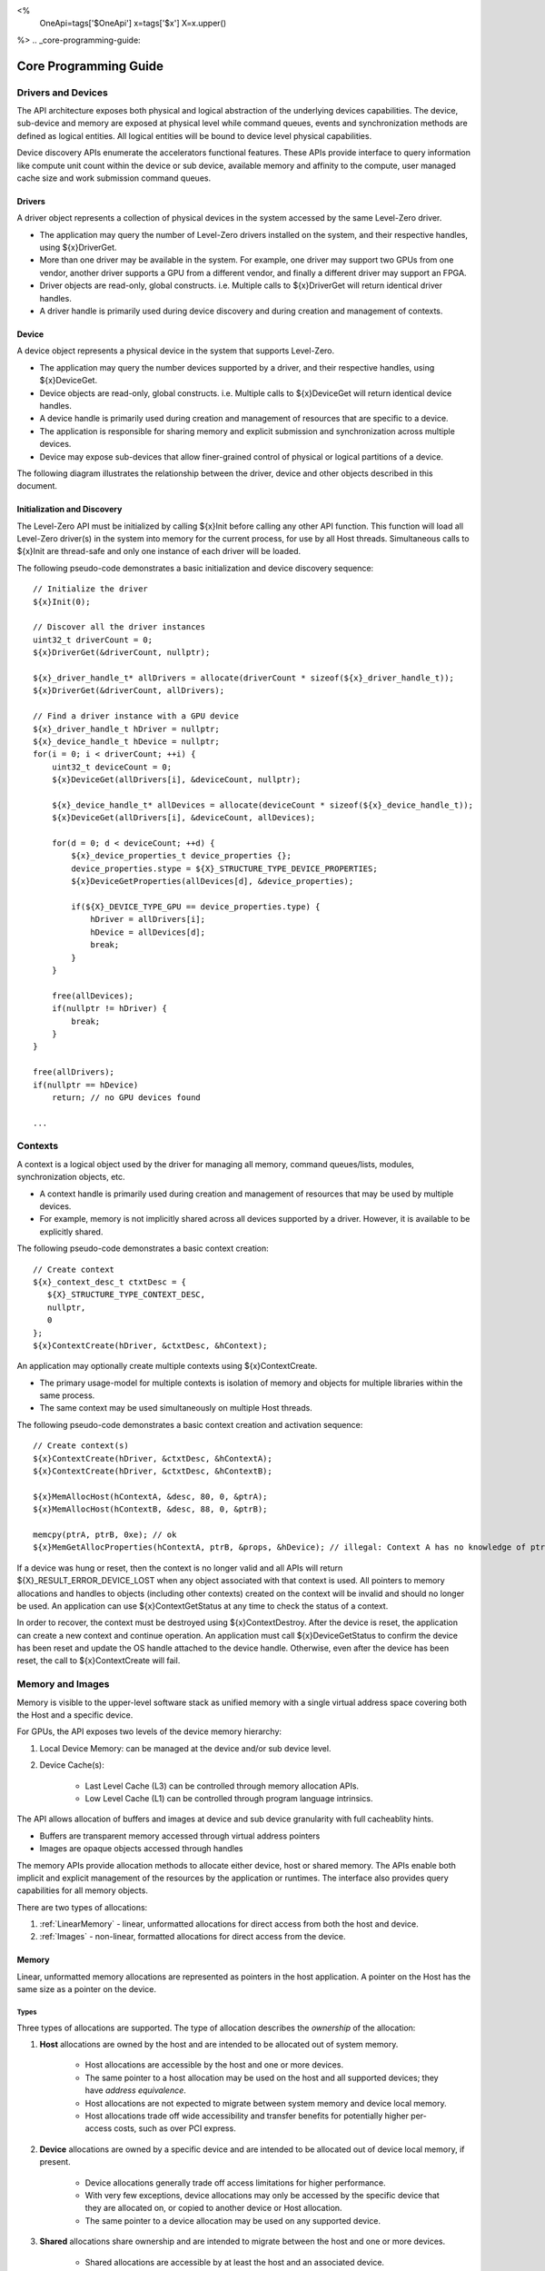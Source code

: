 ﻿
<%
    OneApi=tags['$OneApi']
    x=tags['$x']
    X=x.upper()
%>
.. _core-programming-guide:

========================
 Core Programming Guide
========================

Drivers and Devices
===================

The API architecture exposes both physical and logical abstraction of the underlying devices capabilities.
The device, sub-device and memory are exposed at physical level while command queues, events and
synchronization methods are defined as logical entities.
All logical entities will be bound to device level physical capabilities.

Device discovery APIs enumerate the accelerators functional features.
These APIs provide interface to query information like compute unit count within the device or sub device,
available memory and affinity to the compute, user managed cache size and work submission command queues.

Drivers
-------

A driver object represents a collection of physical devices in the system accessed by the same Level-Zero driver.

- The application may query the number of Level-Zero drivers installed on the system, and their respective handles, using ${x}DriverGet.
- More than one driver may be available in the system. For example, one driver may support two GPUs from one vendor, another driver supports a GPU from a different vendor, and finally a different driver may support an FPGA.
- Driver objects are read-only, global constructs. i.e. Multiple calls to ${x}DriverGet will return identical driver handles.
- A driver handle is primarily used during device discovery and during creation and management of contexts.

Device
------

A device object represents a physical device in the system that supports Level-Zero.

- The application may query the number devices supported by a driver, and their respective handles, using ${x}DeviceGet.
- Device objects are read-only, global constructs. i.e. Multiple calls to ${x}DeviceGet will return identical device handles.
- A device handle is primarily used during creation and management of resources that are specific to a device.
- The application is responsible for sharing memory and explicit submission and synchronization across multiple devices.
- Device may expose sub-devices that allow finer-grained control of physical or logical partitions of a device.

The following diagram illustrates the relationship between the driver, device and other objects described in this document.

.. image:: ../images/core_device.png

Initialization and Discovery
----------------------------

The Level-Zero API must be initialized by calling ${x}Init before calling any other API function.
This function will load all Level-Zero driver(s) in the system into memory for the current process, for use by all Host threads.
Simultaneous calls to ${x}Init are thread-safe and only one instance of each driver will be loaded.

The following pseudo-code demonstrates a basic initialization and device discovery sequence:

.. parsed-literal::

       // Initialize the driver
       ${x}Init(0);

       // Discover all the driver instances
       uint32_t driverCount = 0;
       ${x}DriverGet(&driverCount, nullptr);

       ${x}_driver_handle_t* allDrivers = allocate(driverCount * sizeof(${x}_driver_handle_t));
       ${x}DriverGet(&driverCount, allDrivers);

       // Find a driver instance with a GPU device
       ${x}_driver_handle_t hDriver = nullptr;
       ${x}_device_handle_t hDevice = nullptr;
       for(i = 0; i < driverCount; ++i) {
           uint32_t deviceCount = 0;
           ${x}DeviceGet(allDrivers[i], &deviceCount, nullptr);

           ${x}_device_handle_t* allDevices = allocate(deviceCount * sizeof(${x}_device_handle_t));
           ${x}DeviceGet(allDrivers[i], &deviceCount, allDevices);

           for(d = 0; d < deviceCount; ++d) {
               ${x}_device_properties_t device_properties {};
               device_properties.stype = ${X}_STRUCTURE_TYPE_DEVICE_PROPERTIES;
               ${x}DeviceGetProperties(allDevices[d], &device_properties);

               if(${X}_DEVICE_TYPE_GPU == device_properties.type) {
                   hDriver = allDrivers[i];
                   hDevice = allDevices[d];
                   break;
               }
           }

           free(allDevices);
           if(nullptr != hDriver) {
               break;
           }
       }

       free(allDrivers);
       if(nullptr == hDevice)
           return; // no GPU devices found

       ...

Contexts
========

A context is a logical object used by the driver for managing all memory, command queues/lists, modules, synchronization objects, etc.

- A context handle is primarily used during creation and management of resources that may be used by multiple devices.
- For example, memory is not implicitly shared across all devices supported by a driver. However, it is available to be explicitly shared.

The following pseudo-code demonstrates a basic context creation:

.. parsed-literal::

        // Create context
        ${x}_context_desc_t ctxtDesc = {
           ${X}_STRUCTURE_TYPE_CONTEXT_DESC,
           nullptr,
           0
        };
        ${x}ContextCreate(hDriver, &ctxtDesc, &hContext);


An application may optionally create multiple contexts using ${x}ContextCreate.

- The primary usage-model for multiple contexts is isolation of memory and objects for multiple libraries within the same process.
- The same context may be used simultaneously on multiple Host threads.

The following pseudo-code demonstrates a basic context creation and activation sequence:

.. parsed-literal::

        // Create context(s)
        ${x}ContextCreate(hDriver, &ctxtDesc, &hContextA);
        ${x}ContextCreate(hDriver, &ctxtDesc, &hContextB);

        ${x}MemAllocHost(hContextA, &desc, 80, 0, &ptrA);
        ${x}MemAllocHost(hContextB, &desc, 88, 0, &ptrB);

        memcpy(ptrA, ptrB, 0xe); // ok
        ${x}MemGetAllocProperties(hContextA, ptrB, &props, &hDevice); // illegal: Context A has no knowledge of ptrB


If a device was hung or reset, then the context is no longer valid and all APIs will return ${X}_RESULT_ERROR_DEVICE_LOST when any object associated with that context is used.
All pointers to memory allocations and handles to objects (including other contexts) created on the context will be invalid and should no longer be used.
An application can use ${x}ContextGetStatus at any time to check the status of a context.

In order to recover, the context must be destroyed using ${x}ContextDestroy.
After the device is reset, the application can create a new context and continue operation.
An application must call ${x}DeviceGetStatus to confirm the device has been reset and update the OS handle attached to the device handle.
Otherwise, even after the device has been reset, the call to ${x}ContextCreate will fail.

Memory and Images
=================

Memory is visible to the upper-level software stack as unified memory with a single virtual address space
covering both the Host and a specific device.

For GPUs, the API exposes two levels of the device memory hierarchy:

1. Local Device Memory: can be managed at the device and/or sub device level.
2. Device Cache(s):

    + Last Level Cache (L3) can be controlled through memory allocation APIs.
    + Low Level Cache (L1) can be controlled through program language intrinsics.

The API allows allocation of buffers and images at device and sub device granularity with full cacheablity hints.

- Buffers are transparent memory accessed through virtual address pointers
- Images are opaque objects accessed through handles

The memory APIs provide allocation methods to allocate either device, host or shared memory.
The APIs enable both implicit and explicit management of the resources by the application or runtimes.
The interface also provides query capabilities for all memory objects.

There are two types of allocations:

1. :ref:`LinearMemory` - linear, unformatted allocations for direct access from both the host and device.
2. :ref:`Images` - non-linear, formatted allocations for direct access from the device.

.. _LinearMemory:

Memory
------

Linear, unformatted memory allocations are represented as pointers in the host application.
A pointer on the Host has the same size as a pointer on the device.

Types
~~~~~

Three types of allocations are supported.
The type of allocation describes the *ownership* of the allocation:

1. **Host** allocations are owned by the host and are intended to be allocated out of system memory.

    + Host allocations are accessible by the host and one or more devices.
    + The same pointer to a host allocation may be used on the host and all supported devices; they have *address equivalence*.
    + Host allocations are not expected to migrate between system memory and device local memory.
    + Host allocations trade off wide accessibility and transfer benefits for potentially higher per-access costs, such as over PCI express.

2. **Device** allocations are owned by a specific device and are intended to be allocated out of device local memory, if present.

    + Device allocations generally trade off access limitations for higher performance.
    + With very few exceptions, device allocations may only be accessed by the specific device that they are allocated on,
      or copied to another device or Host allocation.
    + The same pointer to a device allocation may be used on any supported device.

3. **Shared** allocations share ownership and are intended to migrate between the host and one or more devices.

    + Shared allocations are accessible by at least the host and an associated device.
    + Shared allocations may be accessed by other devices in some cases.
    + Shared allocations trade off transfer costs for per-access benefits.
    + The same pointer to a shared allocation may be used on the host and all supported devices.

A **Shared System** allocation is a sub-class of a **Shared** allocation,
where the memory is allocated by a *system allocator* (such as ``malloc`` or ``new``) rather than by an allocation API.
Shared system allocations have no associated device; they are inherently cross-device.
Like other shared allocations, shared system allocations are intended to migrate between the host and supported devices,
and the same pointer to a shared system allocation may be used on the host and all supported devices.

In summary:

+-------------------+---------------------------------------+-----------------+----------------------------+----------------+----------+
| Name              | Initial Location                      | Accessible By   |                            | Migratable To  |          |
+===================+=======================================+=================+============================+================+==========+
| **Host**          | Host                                  | Host            | Yes                        | Host           | N/A      |
|                   |                                       +-----------------+----------------------------+----------------+----------+
|                   |                                       | Any Device      | Yes (perhaps over PCIe)    | Device         | No       |
+-------------------+---------------------------------------+-----------------+----------------------------+----------------+----------+
| **Device**        | Specific Device                       | Host            | No                         | Host           | No       |
|                   |                                       +-----------------+----------------------------+----------------+----------+
|                   |                                       | Specific Device | Yes                        | Device         | N/A      |
|                   |                                       +-----------------+----------------------------+----------------+----------+
|                   |                                       | Another Device  | Optional (may require p2p) | Another Device | No       |
+-------------------+---------------------------------------+-----------------+----------------------------+----------------+----------+
| **Shared**        | Host, Specific Device, or Unspecified | Host            | Yes                        | Host           | Yes      |
|                   |                                       +-----------------+----------------------------+----------------+----------+
|                   |                                       | Specific Device | Yes                        | Device         | Yes      |
|                   |                                       +-----------------+----------------------------+----------------+----------+
|                   |                                       | Another Device  | Optional (may require p2p) | Another Device | Optional |
+-------------------+---------------------------------------+-----------------+----------------------------+----------------+----------+
| **Shared System** | Host                                  | Host            | Yes                        | Host           | Yes      |
|                   |                                       +-----------------+----------------------------+----------------+----------+
|                   |                                       | Device          | Yes                        | Device         | Yes      |
+-------------------+---------------------------------------+-----------------+----------------------------+----------------+----------+

At a minimum, drivers will assign unique physical pages for each device and shared memory allocation.
However, it is undefined behavior for an application to access memory outside of the allocation size requested.
The actual page size used for an allocation can be queried from ${x}_memory_allocation_properties_t.pageSize using ${x}MemGetAllocProperties.
Applications should implement usage-specific allocators from device memory pools (e.g., small and/or fixed-sized allocations, lock-free, etc.).

Furthermore, drivers may *oversubscribe* some **shared** allocations.
When and how such oversubscription occurs, including which allocations are evicted when the working set changes, are considered implementation details.

Access Capabilities
~~~~~~~~~~~~~~~~~~~

Devices may support different access capabilities for each type of allocation. Supported capabilities are:

1. **Host Allocations**: Assume a buffer allocated on the host via ${x}MemAllocHost that is accessed from device hDevice:

    + ${X}_MEMORY_ACCESS_CAP_FLAG_RW: Buffer can be accessed (read from as well as written to) from hDevice as well as from the host.
    + ${X}_MEMORY_ACCESS_CAP_FLAG_ATOMIC: Buffer can be atomically accessed from hDevice. Atomic operations may include relaxed consistency read-modify-write atomics and atomic operations that enforce memory consistency for non-atomic operations.
    + ${X}_MEMORY_ACCESS_CAP_FLAG_CONCURRENT: Buffer can be accessed from hDevice concurrently with another device that also supports concurrent access as well as with the host itself. Concurrent access is at the granularity of the whole allocation. This capability makes no guarantees about coherency or memory consistency. Undefined behavior occurs if concurrent accesses are made to an allocation from devices that do not support concurrent access. Devices that support concurrent access but do not support concurrent atomic access must write to unique non-overlapping memory locations to avoid data races and hence undefined behavior.
    + ${X}_MEMORY_ACCESS_CAP_FLAG_CONCURRENT_ATOMIC: Buffer can be atomically accessed from hDevice concurrently with another device that also supports concurrent atomic access as well as with the host itself. Concurrent atomic access is at the granularity of the whole allocation. Memory consistency can be enforced between the host & devices that support concurrent atomic access using atomic operations. Undefined behavior occurs if concurrent atomic accesses are made to an allocation from devices that do not support concurrent atomic access.

2. **Device Allocations**: Assume a buffer allocated on device hDevice via ${x}MemAllocDevice:

    + ${X}_MEMORY_ACCESS_CAP_FLAG_RW: Buffer can be accessed (read from as well as written to) from hDevice.
    + ${X}_MEMORY_ACCESS_CAP_FLAG_ATOMIC: Buffer can be atomically accessed from hDevice. Atomic operations may include relaxed consistency read-modify-write atomics and atomic operations that enforce memory consistency for non-atomic operations.
    + ${X}_MEMORY_ACCESS_CAP_FLAG_CONCURRENT: Buffer can be accessed from hDevice concurrently with another device that also supports concurrent access. By symmetry, the buffer could be located on either device and be accessed concurrently from both devices. Concurrent access is at the granularity of the whole allocation. This capability makes no guarantees about coherency or memory consistency. Undefined behavior occurs if concurrent accesses are made to an allocation from devices that do not support concurrent access. Devices that support concurrent access but do not support concurrent atomic access must write to unique non-overlapping memory locations to avoid data races and hence undefined behavior. A device can concurrently access a buffer on another device if both devices support concurrent access and both devices also support peer-to-peer access. If one device does not permit concurrent access, but peer-to-peer access is permitted, then the devices support peer-to-peer access but not concurrently to the same buffer.
    + ${X}_MEMORY_ACCESS_CAP_FLAG_CONCURRENT_ATOMIC: Buffer can be atomically accessed from hDevice concurrently with another device that also supports concurrent atomic access. By symmetry, the buffer could be located on either device and be atomically accessed concurrently from both devices. Concurrent atomic access is at the granularity of the whole allocation. Memory consistency can be enforced between devices that support concurrent atomic access using atomic operations. Undefined behavior occurs if concurrent atomic accesses are made to an allocation from devices that do not support concurrent atomic access. A device can concurrently perform atomic access to a device buffer on another device if both devices support concurrent atomic access and both devices also support peer-to-peer atomic access. If one device does not permit concurrent atomic access, but peer-to-peer atomic access is permitted, then the devices support peer-to-peer atomic access but not concurrently to the same buffer.

3. **Shared Single Device Allocations**: Assume a shared allocation across the host & device hDevice created via ${x}MemAllocShared

    + ${X}_MEMORY_ACCESS_CAP_FLAG_RW: Buffer can be accessed (read from as well as written to) from hDevice as well as from the host.
    + ${X}_MEMORY_ACCESS_CAP_FLAG_ATOMIC: Buffer can be atomically accessed from hDevice as well as from the host. Atomic operations may include relaxed consistency read-modify-write atomics and atomic operations that enforce memory consistency for non-atomic operations.
    + ${X}_MEMORY_ACCESS_CAP_FLAG_CONCURRENT: Buffer can be accessed from hDevice concurrently with the host. Concurrent access is at the granularity of the whole allocation. This capability makes no guarantees about coherency or memory consistency. Undefined behavior occurs if concurrent accesses are made to the allocation from the host and from hDevice if it does not support concurrent access. A devices that supports concurrent access but does not support concurrent atomic access must write to unique non-overlapping (with the host) memory locations to avoid data races and hence undefined behavior.
    + ${X}_MEMORY_ACCESS_CAP_FLAG_CONCURRENT_ATOMIC: Buffer can be atomically accessed from hDevice concurrently with the host. Concurrent atomic access is at the granularity of the whole allocation. Memory consistency can be enforced between devices that support concurrent atomic access using atomic operations. Undefined behavior occurs if concurrent atomic accesses are made to the allocation from the host & hDevice if it does not support concurrent atomic access.

4. **Shared Cross Device Allocations**: Assume a shared allocation across the host & the set of devices that support cross-device shared access capabilities created via ${x}MemAllocShared that is accessed from device hDevice:

    + ${X}_MEMORY_ACCESS_CAP_FLAG_RW: Buffer can be accessed (read from as well as written to) from hDevice as well as from the host.
    + ${X}_MEMORY_ACCESS_CAP_FLAG_ATOMIC: Buffer can be atomically accessed from hDevice as well as from the host. Atomic operations may include relaxed consistency read-modify-write atomics and atomic operations that enforce memory consistency for non-atomic operations.
    + ${X}_MEMORY_ACCESS_CAP_FLAG_CONCURRENT: Buffer can be accessed from hDevice concurrently with another device that also supports concurrent access and from the host. Concurrent access is at the granularity of the whole allocation. This capability makes no guarantees about coherency or memory consistency. Undefined behavior occurs if concurrent accesses are made to an allocation from devices that do not support concurrent access. Devices that support concurrent access but do not support concurrent atomic access must write to unique non-overlapping memory locations to avoid data races and hence undefined behavior.
    + ${X}_MEMORY_ACCESS_CAP_FLAG_CONCURRENT_ATOMIC: Buffer can be atomically accessed from hDevice concurrently with another device that also supports concurrent atomic access and from the host. Concurrent atomic access is at the granularity of the whole allocation. Memory consistency can be enforced between devices that support concurrent atomic access using atomic operations. Undefined behavior occurs if concurrent atomic accesses are made to an allocation from devices that do not support concurrent atomic access.

The required matrix of capabilities are:

+----------------------------------+-----------+---------------+-------------------+--------------------------+
| Allocation Type                  | RW Access | Atomic Access | Concurrent Access | Concurrent Atomic Access |
+==================================+===========+===============+===================+==========================+
| **Host**                         | Required  | Optional      | Optional          | Optional                 |
+----------------------------------+-----------+---------------+-------------------+--------------------------+
| **Device**                       | Required  | Optional      | Optional          | Optional                 |
+----------------------------------+-----------+---------------+-------------------+--------------------------+
| **Shared**                       | Required  | Optional      | Optional          | Optional                 |
+----------------------------------+-----------+---------------+-------------------+--------------------------+
| **Shared** (Cross-Device)        | Optional  | Optional      | Optional          | Optional                 |
+----------------------------------+-----------+---------------+-------------------+--------------------------+
| **Shared System** (Cross-Device) | Optional  | Optional      | Optional          | Optional                 |
+----------------------------------+-----------+---------------+-------------------+--------------------------+

Cache Hints, Prefetch, and Memory Advice
~~~~~~~~~~~~~~~~~~~~~~~~~~~~~~~~~~~~~~~~

Cacheability hints may be provided via separate host and device allocation flags when memory is allocated.

**Shared** allocations may be prefetched to a supporting device via the ${x}CommandListAppendMemoryPrefetch API.
Prefetching may allow memory transfers to be scheduled concurrently with other computations and may improve performance.

Additionally, an application may provide memory advice for a **shared** allocation via the ${x}CommandListAppendMemAdvise API,
to override driver heuristics or migration policies.
Memory advice may avoid unnecessary or unprofitable memory transfers and may improve performance.

Both prefetch and memory advice are asynchronous operations that are appended into command lists.

Reserved Device Allocations
---------------------------

If an application needs finer grained control of physical memory consumption for device allocations then it
can reserve a range of the virtual address space and map this to physical memory as needed. This provides
flexibility for applications to manage large dynamic data structures which can grow and shrink over time
while maintaining optimal physical memory usage.

Reserving Virtual Address Space
~~~~~~~~~~~~~~~~~~~~~~~~~~~~~~~

Virtual memory can be reserved using ${x}VirtualMemReserve. The reservation starting address
and size must be page aligned. Applications should query the page size for the allocation
using ${x}VirtualMemQueryPageSize.

The following pseudo-code demonstrates a basic sequence for reserving virtual memory:

.. parsed-literal::

        // Query page size for our 1MB allocation.
        size_t pageSize;
        size_t allocationSize = 1048576;
        ${x}VirtualMemQueryPageSize(hContext, hDevice, allocationSize, &pageSize);

        // Reserve 1MB of virtual address space.
        size_t reserveSize = align(allocationSize, pageSize);

        void* ptr = nullptr;
        ${x}VirtualMemReserve(hContext, nullptr, reserveSize, &ptr);

Growing Virtual Address Reservations
~~~~~~~~~~~~~~~~~~~~~~~~~~~~~~~~~~~~

An application may wish to reserve an address range starting at a specific virtual address.
This may be useful when there is a need to grow a reservation. However, if the
implementation is not able to reserve the new allocation at the requested starting address
then it will find a new suitable range with a different starting address. If the application
requires a specific starting address then the application should ensure that the return
address from ${x}VirtualMemReserve matches the starting address it wants. If they
are different then the application may want to create a new larger reservation and remap
the physical memory from the first reservation to this new reservation and free the
old reservation.

.. parsed-literal::

        // Reserve another 1MB of virtual address space that is contiguous with previous reservation.
        void* newptr = (uint8_t*)ptr + reserveSize;
        void* retptr;
        ${x}VirtualMemReserve(hContext, newptr, reserveSize, &retptr);

        if (retptr != newptr)
        {
            // Free new reservation as it's not what we want due to incorrect starting address.
            ${x}VirtualMemFree(hContext, retptr, reserveSize);

            // Make new larger 2MB reservation and remap physical pages to this.
            size_t pageSize;
            size_t largerAllocationSize = 2097152;
            ${x}VirtualMemQueryPageSize(hContext, hDevice, largerAllocationSize, &pageSize);

            // Reserve 2MB of virtual address space.
            size_t largerReserveSize = align(largerAllocationSize, pageSize);

            void* ptr = nullptr;
            ${x}VirtualMemReserve(hContext, nullptr, largerReserveSize, &ptr);

            // Remap physical pages from original reservation to our new larger reservation.
            ...

            // Free original reservation that we were trying to grow.
            ${x}VirtualMemFree(hContext, ptr, reserveSize);
        }

Physical Memory
~~~~~~~~~~~~~~~

Physical memory is explicitly represented in the API as physical memory objects
that are reservations of physical pages. The application will use ${x}PhysicalMemCreate
to create a physical memory object.

The following pseudo-code demonstrates a basic sequence for creating a physical memory object:

.. parsed-literal::

        // Create 1MB physical memory object
        ${x}_physical_mem_handle_t hPhysicalAlloc;
        size_t physicalSize = align(allocationSize, pageSize);
        ${x}_physical_mem_desc_t pmemDesc = {
            ${X}_STRUCTURE_TYPE_PHYSICAL_MEM_DESC,
            nullptr,
            0, // flags
            physicalSize // size
        };

        ${x}PhysicalMemCreate(hContext, hDevice, &pmemDesc, &hPhysicalAlloc);

Mapping Virtual Memory Pages
~~~~~~~~~~~~~~~~~~~~~~~~~~~~~~~~~~~

Reserved virtual memory pages can be mapped to physical memory using ${x}VirtualMemMap.
An application can map the entire reserved virtual address range or can sparsely map the
reserved virtual address range using one or more physical memory objects. Once mapped, the
physical pages for a physical memory object can be faulted in for devices that support
on-demand paging. In addition, the residency API can be used to control residency of
these physical pages.

The following pseudo-code demonstrates mapping a 1MB reservation into physical memory:

.. parsed-literal::

        // Map entire 1MB reservation and set access to read/write.
        ${x}VirtualMemMap(hContext, ptr, reserveSize, hPhysicalAlloc, 0,
            ${X}_MEMORY_ACCESS_ATTRIBUTE_READWRITE);


Access Attributes
~~~~~~~~~~~~~~~~~
Access attributes can be set for a range of pages when mapping virtual memory
pages with ${x}VirtualMemMap or with ${x}VirtualMemSetAccessAttribute.
In addition, an application can query access attributes for a page aligned
virtual memory range.

.. parsed-literal::

        size_t accessRangeSize;
        ${x}_memory_access_attribute_t access;
        ${x}VirtualMemGetAccessAttribute(hContext, ptr, reserveSize, &access, &accessRangeSize);

        // Expecting entire range to have the same access attribute and it be read/write.
        assert(accessRangeSize == reserveSize);
        assert(access == ${X}_MEMORY_ACCESS_ATTRIBUTE_READWRITE);

Sparse Mappings
~~~~~~~~~~~~~~~

Applications may desire to reserve large virtual address ranges to make available
to its custom allocators. These ranges can be sparsely mapped using one or more physical
memory objects. It is recommended that the application queries the page size for each
suballocation to ensure the implementation can use an optimal page size for the mappings
based on the alignments used for starting address and size used.

The following example makes a 1GB reserved allocation and then makes both 128KB and 8MB sub-allocations.

.. image:: ../images/core_reserved_suballocations.png

.. parsed-literal::

        // Reserve 1GB of virtual address space to manage.
        size_t pageSize;
        size_t allocationSize = 1048576000;
        ${x}VirtualMemQueryPageSize(hContext, hDevice, allocationSize, &pageSize);

        size_t reserveSize = align(allocationSize, pageSize);

        void* ptr = nullptr;
        ${x}VirtualMemReserve(hContext, nullptr, reserveSize, &ptr);

        ...

        // Sub-allocate 128KB of our 1GB allocation.
        size_t subAllocSize = 131072;
        ${x}VirtualMemQueryPageSize(hContext, hDevice, subAllocSize, &pageSize);

        // Create physical memory object for our 128KB sub-allocation.
        size_t subAllocAlignedSize = align(subAllocSize, pageSize);
        ${x}_physical_mem_desc_t pmemDesc = {
            ${X}_STRUCTURE_TYPE_PHYSICAL_MEM_DESC,
            nullptr,
            0, // flags
            subAllocAlignedSize // size
        };
        ${x}_physical_mem_handle_t hPhysicalAlloc;
        ${x}PhysicalMemCreate(hContext, hDevice, &pmemDesc, &hPhysicalAlloc);

        // Find suitable 128KB sub-allocation that matches page alignments.
        ...

        ${x}VirtualMemMap(hContext, subAllocPtr, subAllocAlignedSize, hPhysicalAlloc, 0,
            ${X}_MEMORY_ACCESS_ATTRIBUTE_READWRITE);

        ...

        // Sub-allocate 8MB of our 1GB allocation.
        size_t subAllocDiffSize = 8388608;
        ${x}VirtualMemQueryPageSize(hContext, hDevice, subAllocDiffSize, &pageSize);
        ...

.. _Images:

Images
------

An image is used to store multi-dimensional and format-defined memory.
An image's contents may be stored in an implementation-specific encoding
and layout in memory for optimal device access
(e.g., tile swizzle patterns, lossless compression, etc.).
There is no support for direct Host access to an image's content.
However, when an image is copied to a Host-accessible memory allocation,
its contents will be implicitly decoded to be implementation-independent.

.. parsed-literal::

       // Specify single component FLOAT32 format
       ${x}_image_format_t format = {
           ${X}_IMAGE_FORMAT_LAYOUT_32, ${X}_IMAGE_FORMAT_TYPE_FLOAT,
           ${X}_IMAGE_FORMAT_SWIZZLE_R, ${X}_IMAGE_FORMAT_SWIZZLE_0, ${X}_IMAGE_FORMAT_SWIZZLE_0, ${X}_IMAGE_FORMAT_SWIZZLE_1
       };

       ${x}_image_desc_t imageDesc = {
           ${X}_STRUCTURE_TYPE_IMAGE_DESC,
           nullptr,
           0, // read-only
           ${X}_IMAGE_TYPE_2D,
           format,
           128, 128, 0, 0, 0
       };
       ${x}_image_handle_t hImage;
       ${x}ImageCreate(hContext, hDevice, &imageDesc, &hImage);

       // upload contents from host pointer
       ${x}CommandListAppendImageCopyFromMemory(hCommandList, hImage, nullptr, pImageData, nullptr, 0, nullptr);
       ...

A format descriptor is a combination of a format layout, type, and a swizzle.
The format layout describes the number of components and their corresponding bit
widths. The type describes the data type for all of these components with some
exceptions that are described below. The swizzles associate how the image
components are mapped into XYZW/RGBA channels of the kernel. It is allowed
to replicate components into the channels.

The following table describes which types are required for each layout.

+---------------+-------------+-------------+-------------+-------------+-------------+
| Format layout | UINT        | SINT        | UNORM       | SNORM       | FLOAT       |
+===============+=============+=============+=============+=============+=============+
| 8             | Required    | Required    | Required    | Required    | Unsupported |
+---------------+-------------+-------------+-------------+-------------+-------------+
| 8_8           | Required    | Required    | Required    | Required    | Unsupported |
+---------------+-------------+-------------+-------------+-------------+-------------+
| 8_8_8_8       | Required    | Required    | Required    | Required    | Unsupported |
+---------------+-------------+-------------+-------------+-------------+-------------+
| 16            | Required    | Required    | Required    | Required    | Required    |
+---------------+-------------+-------------+-------------+-------------+-------------+
| 16_16         | Required    | Required    | Required    | Required    | Required    |
+---------------+-------------+-------------+-------------+-------------+-------------+
| 16_16_16_16   | Required    | Required    | Required    | Required    | Required    |
+---------------+-------------+-------------+-------------+-------------+-------------+
| 32            | Required    | Required    | Required    | Required    | Required    |
+---------------+-------------+-------------+-------------+-------------+-------------+
| 32_32         | Required    | Required    | Required    | Required    | Required    |
+---------------+-------------+-------------+-------------+-------------+-------------+
| 32_32_32_32   | Required    | Required    | Required    | Required    | Required    |
+---------------+-------------+-------------+-------------+-------------+-------------+
| 10_10_10_2    | Required    | Required    | Required    | Required    | Required    |
+---------------+-------------+-------------+-------------+-------------+-------------+
| 11_11_10      | Unsupported | Unsupported | Unsupported | Unsupported | Required    |
+---------------+-------------+-------------+-------------+-------------+-------------+
| 5_6_5         | Unsupported | Unsupported | Required    | Unsupported | Unsupported |
+---------------+-------------+-------------+-------------+-------------+-------------+
| 5_5_5_1       | Unsupported | Unsupported | Required    | Unsupported | Unsupported |
+---------------+-------------+-------------+-------------+-------------+-------------+
| 4_4_4_4       | Unsupported | Unsupported | Required    | Unsupported | Unsupported |
+---------------+-------------+-------------+-------------+-------------+-------------+

Device Cache Settings
---------------------

There are two methods for device and kernel cache control:

1. Cache Size Configuration: Ability to configure larger size for SLM vs Data per Kernel instance.
2. Runtime Hint/preference for application to allow access to be Cached or not in Device Caches. For GPU device this is provided via two ways:

       - During Image creation via Flag
       - Kernel instruction

The following pseudo-code demonstrates a basic sequence for Cache size
configuration:

.. parsed-literal::

       // Configure cache to support larger SLM
       // Note: The cache setting is applied to each kernel.
       ${x}KernelSetCacheConfig(hKernel, ${X}_CACHE_CONFIG_FLAG_LARGE_SLM);


.. _external-memory:

External Memory Import and Export
---------------------------------

External memory handles may be imported from other APIs, or exported for use in other APIs.
Importing and exporting external memory is an optional feature.
Devices may describe the types of external memory handles they support using ${x}DeviceGetExternalMemoryProperties.

%if ver >= 1.5:
Importing and exporting external memory is supported for device and host memory allocations and images.
%endif
%if ver < 1.5:
Importing and exporting external memory is supported for device memory allocations and images.
%endif

The following pseudo-code demonstrates how to allocate and export an external memory handle for a device memory allocation as a Linux dma_buf:

.. parsed-literal::

        // Set up the request for an exportable allocation
        ${x}_external_memory_export_desc_t export_desc = {
            ${X}_STRUCTURE_TYPE_EXTERNAL_MEMORY_EXPORT_DESC,
            nullptr, // pNext
            ${X}_EXTERNAL_MEMORY_TYPE_FLAG_DMA_BUF
        };

        // Link the request into the allocation descriptor and allocate
        alloc_desc.pNext = &export_desc;
        ${x}MemAllocDevice(hContext, &alloc_desc, size, alignment, hDevice, &ptr);

        ...

        // Set up the request to export the external memory handle
        ${x}_external_memory_export_fd_t export_fd = {
            ${X}_STRUCTURE_TYPE_EXTERNAL_MEMORY_EXPORT_FD,
            nullptr, // pNext
            ${X}_EXTERNAL_MEMORY_TYPE_FLAG_OPAQUE_FD,
            0 // [out] fd
        };

        // Link the export request into the query
        alloc_props.pNext = &export_fd;
        ${x}MemGetAllocProperties(hContext, ptr, &alloc_props, nullptr);

The following pseudo-code demonstrates how to import a Linux dma_buf as an external memory handle for a device memory allocation:

.. parsed-literal::

        // Set up the request to import the external memory handle
        ${x}_external_memory_import_fd_t import_fd = {
            ${X}_STRUCTURE_TYPE_EXTERNAL_MEMORY_IMPORT_FD,
            nullptr, // pNext
            ${X}_EXTERNAL_MEMORY_TYPE_FLAG_DMA_BUF,
            fd
        };

        // Link the request into the allocation descriptor and allocate
        alloc_desc.pNext = &import_fd;
        ${x}MemAllocDevice(hContext, &alloc_desc, size, alignment, hDevice, &ptr);

Another example, which the following pseudo-code demonstrates, is how to import a Linux dma_buf as an external
memory handle for :ref:`Images`:

.. parsed-literal::

        // Set up the request to import the external memory handle
        ${x}_external_memory_import_fd_t import_fd = {
            ${X}_STRUCTURE_TYPE_EXTERNAL_MEMORY_IMPORT_FD,
            nullptr, // pNext
            ${X}_EXTERNAL_MEMORY_TYPE_FLAG_DMA_BUF,
            fd
        };

        // Link the request into the allocation descriptor and allocate
        image_desc.pNext = &import_fd; // extend ze_image_desc_t

        // Setup matching image properties for imported image.
        image_desc.width = import_width;
        ...

        ${x}ImageCreate(hContext, hDevice, &image_desc, &hImage);


Command Queues and Command Lists
================================

The following are the motivations for separating a command queue from a command list:

- Command queues are mostly associated with physical device properties, such as the number of input streams.
- Command queues provide (near) zero-latency access to the device.
- Command lists are mostly associated with Host threads for simultaneous construction.
- Command list construction can occur independently of command queue submission.

The following diagram illustrates the hierarchy of command lists and command queues to the device:

.. image:: ../images/core_queue.png

Command Queue Groups
--------------------

A command queue group represents a physical input stream, which represents one or more physical device engines.


Discovery
~~~~~~~~~

- The number and properties of command queue groups is queried by using ${x}DeviceGetCommandQueueGroupProperties.
- The number of physical engines within a group is queried from ${x}_command_queue_group_properties_t.numQueues.
- The types of commands supported by the group is queried from ${x}_command_queue_group_properties_t.flags.
- For example, if a command list is meant to be submitted to a copy-only engine,
  then it must be created using a command queue group ordinal with
  ${X}_COMMAND_QUEUE_GROUP_PROPERTY_FLAG_COPY set and ${X}_COMMAND_QUEUE_GROUP_PROPERTY_FLAG_COMPUTE not set,
  and submitted to a command queue created using the same ordinal.

The following pseudo-code demonstrates a basic sequence for discovery of command queue groups:

.. parsed-literal::

    // Discover all command queue groups
    uint32_t cmdqueueGroupCount = 0;
    ${x}DeviceGetCommandQueueGroupProperties(hDevice, &cmdqueueGroupCount, nullptr);

    ${x}_command_queue_group_properties_t* cmdqueueGroupProperties = (${x}_command_queue_group_properties_t*)
        allocate(cmdqueueGroupCount * sizeof(${x}_command_queue_group_properties_t));
    cmdqueueGroupProperties[ i ].stype = ${X}_STRUCTURE_TYPE_COMMAND_QUEUE_GROUP_PROPERTIES;
    cmdqueueGroupProperties[ i ].pNext = nullptr;
    ${x}DeviceGetCommandQueueGroupProperties(hDevice, &cmdqueueGroupCount, cmdqueueGroupProperties);


    // Find a command queue type that support compute
    uint32_t computeQueueGroupOrdinal = cmdqueueGroupCount;
    for( uint32_t i = 0; i < cmdqueueGroupCount; ++i ) {
        if( cmdqueueGroupProperties[ i ].flags & ${X}_COMMAND_QUEUE_GROUP_PROPERTY_FLAG_COMPUTE ) {
            computeQueueGroupOrdinal = i;
            break;
        }
    }

    if(computeQueueGroupOrdinal == cmdqueueGroupCount)
        return; // no compute queues found


Command Queues
--------------

A command queue represents a logical input stream to the device, tied to a physical input stream.

Creation
~~~~~~~~

- At creation time, the command queue is explicitly bound to a command queue group via its ordinal.
- Multiple command queues may be created that use the same command queue group. For example,
  an application may create a command queue per Host thread with different scheduling priorities.
- Multiple command queues created for the same command queue group on the same context,
  may also share the same physical hardware context.
- The maximum number of command queues an application can create is limited by device-specific
  resources; e.g., the maximum number of logical hardware contexts supported by the device.
  This can be queried from ${x}_device_properties_t.maxHardwareContexts.
- The physical engine within a command queue group on which a command queue executes is virtualized
  via its index, limited by the number of physical engines of the type of the command queue group,
  i.e. ${x}_command_queue_group_properties_t.numQueues.
- The command queue index provides a mechanism for an application to indicate which command queues
  can execute concurrently (different indices).
- Command queues that do not share the same index may launch and execute concurrently.
- Command queues that share the same index launch sequentially but may execute concurrently.
- All command lists executed on a command queue are guaranteed to **only** execute on an engine from the
  command queue group to which it is assigned; e.g., copy commands in a compute command list / queue will
  execute via the compute engine, not the copy engine.
- There is no guarantee that command lists submitted to command queues with different indices will execute concurrently,
  only a possibility that they might execute concurrently.

The following pseudo-code demonstrates a basic sequence for creation of command queues:

.. parsed-literal::

    // Create a command queue
    ${x}_command_queue_desc_t commandQueueDesc = {
        ${X}_STRUCTURE_TYPE_COMMAND_QUEUE_DESC,
        nullptr,
        computeQueueGroupOrdinal,
        0, // index
        0, // flags
        ${X}_COMMAND_QUEUE_MODE_DEFAULT,
        ${X}_COMMAND_QUEUE_PRIORITY_NORMAL
    };
    ${x}_command_queue_handle_t hCommandQueue;
    ${x}CommandQueueCreate(hContext, hDevice, &commandQueueDesc, &hCommandQueue);
    ...

Execution
~~~~~~~~~

- Command lists submitted to a command queue are **immediately** submitted to the device for execution.
- Submitting multiple commands lists in a single submission allows an implementation the opportunity to optimize across command lists.
- Command queue submission is free-threaded, allowing multiple Host threads to share the same command queue.
- If multiple Host threads enter the same command queue simultaneously, then execution order is undefined.
- Command lists can only be executed on a command queue with an identical command queue group ordinal.
- If a device contains multiple sub-devices, then command lists submitted to a device-level command queue
  may be optimized by the driver to fully exploit the concurrency of the sub-devices by distributing command lists across sub-devices.
- If the application prefers to opt-out of these optimizations, such as when the application plans to perform this distribution itself,
  then it should use ${X}_COMMAND_QUEUE_FLAG_EXPLICIT_ONLY. Only command lists created using ${X}_COMMAND_LIST_FLAG_EXPLICIT_ONLY
  can be executed on a command queue created using ${X}_COMMAND_QUEUE_FLAG_EXPLICIT_ONLY.


Destruction
~~~~~~~~~~~

- The application is responsible for making sure the device is not currently
  executing from a command queue before it is deleted. This is
  typically done by tracking command queue fences, but may also be
  handled by calling ${x}CommandQueueSynchronize.

Command Lists
-------------

A command list represents a sequence of commands for execution on a command queue.

.. _creation-1:

Creation
~~~~~~~~

- A command list is created for a device to allow device-specific appending of commands.
- A command list is created for execution on a specific type of command queue, specified using
  the command queue group ordinal.
- A command list can be copied to create another command list. The application may use this
  to copy a command list for use on a different device.

Appending
~~~~~~~~~

- There is no implicit binding of command lists to Host threads. Therefore, an
  application may share a command list handle across multiple Host threads. However,
  the application is responsible for ensuring that multiple Host threads do not access
  the same command list simultaneously.
- By default, commands are started in the same order in which they are appended.
  However, an application may allow the driver to optimize the ordering by using
  ${X}_COMMAND_LIST_FLAG_RELAXED_ORDERING. Reordering is guaranteed to only occur
  between barriers and synchronization primitives.
- By default, commands submitted to a command list are optimized for execution by
  balancing both device throughput and Host latency.
- For very low-level latency usage-models, applications should use immediate command lists.
- For usage-models where maximum throughput is desired, applications should
  use ${X}_COMMAND_LIST_FLAG_MAXIMIZE_THROUGHPUT. This flag will indicate to the driver
  it may perform additional device-specific optimizations.
- If a device contains multiple sub-devices, then commands submitted to a device-level
  command list may be optimized by the driver to fully exploit the concurrency of the
  sub-devices by distributing commands across sub-devices. If the application prefers
  to opt-out of these optimizations, such as when the application plans to perform this
  distribution itself, then it should use ${X}_COMMAND_LIST_FLAG_EXPLICIT_ONLY.

The following pseudo-code demonstrates a basic sequence for creation of command lists:

.. parsed-literal::

       // Create a command list
       ${x}_command_list_desc_t commandListDesc = {
           ${X}_STRUCTURE_TYPE_COMMAND_LIST_DESC,
           nullptr,
           computeQueueGroupOrdinal,
           0 // flags
       };
       ${x}_command_list_handle_t hCommandList;
       ${x}CommandListCreate(hContext, hDevice, &commandListDesc, &hCommandList);
       ...

Submission
~~~~~~~~~~

- There is no implicit association between a command list and a command queue.
  Therefore, a command list may be submitted to any or multiple command queues.
- By definition, a command list cannot be executed concurrently on multiple command queues.
- The application is responsible for calling close before submission to a command queue.
- Command lists do not inherit state from other command lists executed on the same
  command queue.  i.e. each command list begins execution in its own default state.
- A command list may be submitted multiple times.  It is up to the application to ensure
  that the command list can be executed multiple times.
  For example, events must be explicitly reset prior to re-execution.

The following pseudo-code demonstrates submission of commands to a command queue, via a command list:

.. parsed-literal::

       ...
       // finished appending commands (typically done on another thread)
       ${x}CommandListClose(hCommandList);

       // Execute command list in command queue
       ${x}CommandQueueExecuteCommandLists(hCommandQueue, 1, &hCommandList, nullptr);

       // synchronize host and device
       ${x}CommandQueueSynchronize(hCommandQueue, UINT32_MAX);

       // Reset (recycle) command list for new commands
       ${x}CommandListReset(hCommandList);
       ...

Recycling
~~~~~~~~~

- A command list may be recycled to avoid the overhead of frequent creation and destruction.
- The application is responsible for making sure the device is not currently
  executing from a command list before it is reset. This should be
  handled by tracking a completion event associated with the command list.
- The application is responsible for making sure the device is not currently
  executing from a command list before it is deleted. This should be
  handled by tracking a completion event associated with the command list.

Low-Latency Immediate Command Lists
~~~~~~~~~~~~~~~~~~~~~~~~~~~~~~~~~~~

A special type of command list can be used for very low-latency submission usage-models.

- An immediate command list is both a command list and an implicit command queue.
- An immediate command list is created using a command queue descriptor.
- Commands appended into an immediate command list are immediately executed on the device.
- Commands appended into an immediate command list may execute synchronously, by blocking until the command is complete.
- An immediate command list is not required to be closed or reset. However, usage will be honored, and expected behaviors will be followed.

The following pseudo-code demonstrates a basic sequence for creation and usage of immediate command lists:

.. parsed-literal::

       // Create an immediate command list
       ${x}_command_queue_desc_t commandQueueDesc = {
           ${X}_STRUCTURE_TYPE_COMMAND_QUEUE_DESC,
           nullptr,
           computeQueueGroupOrdinal,
           0, // index
           0, // flags
           ${X}_COMMAND_QUEUE_MODE_DEFAULT,
           ${X}_COMMAND_QUEUE_PRIORITY_NORMAL
       };
       ${x}_command_list_handle_t hCommandList;
       ${x}CommandListCreateImmediate(hContext, hDevice, &commandQueueDesc, &hCommandList);

       // Immediately submit a kernel to the device
       ${x}CommandListAppendLaunchKernel(hCommandList, hKernel, &launchArgs, nullptr, 0, nullptr);
       ...

Synchronization Primitives
==========================

There are two types of synchronization primitives:

1. Fences_ - used to communicate to the host that command queue execution has completed.
2. Events_ - used as fine-grain host-to-device, device-to-host or device-to-device execution and memory dependencies.

The following are the motivations for separating the different types of synchronization primitives:

- Allows device-specific optimizations for certain types of primitives:

    + Fences may share device memory with all other fences within the same command queue.
    + Events may be implemented using pipelined operations as part of the program execution.
    + Fences are implicit, coarse-grain execution and memory barriers.
    + Events optionally cause fine-grain execution and memory barriers.

- Allows distinction on which type of primitive may be shared across devices.

Generally. Events are generic synchronization primitives that can be used across many different usage-models, including those of fences.
However, this generality comes with some cost in memory overhead and efficiency.

.. _Fences:

Fences
------

A fence is a heavyweight synchronization primitive used to communicate to the host that command list execution has completed.

- A fence is associated with a single command queue.
- A fence can only be signaled from a device's command queue (e.g. between execution of command lists) and can only be waited upon from the host.
- A fence guarantees both execution completion and memory coherency, across the device and host, prior to being signaled.
- A fence only has two states: not signaled and signaled.
- A fence doesn't implicitly reset. Signaling a signaled fence (or resetting an unsignaled fence) is valid and has no effect on the state of the fence.
- A fence can only be reset from the Host.
- A fence cannot be shared across processes.

The following pseudo-code demonstrates a sequence for creation, submission and querying of a fence:

.. parsed-literal::

       // Create fence
       ${x}_fence_desc_t fenceDesc = {
           ${X}_STRUCTURE_TYPE_FENCE_DESC,
           nullptr,
           0 // flags
       };
       ${x}_fence_handle_t hFence;
       ${x}FenceCreate(hCommandQueue, &fenceDesc, &hFence);

       // Execute a command list with a signal of the fence
       ${x}CommandQueueExecuteCommandLists(hCommandQueue, 1, &hCommandList, hFence);

       // Wait for fence to be signaled
       ${x}FenceHostSynchronize(hFence, UINT32_MAX);
       ${x}FenceReset(hFence);
       ...

The primary usage model for fences is to notify the Host when a command list has finished execution to allow:

- Recycling of memory and images
- Recycling of command lists
- Recycling of other synchronization primitives
- Explicit memory residency.

The following diagram illustrates fences signaled after command lists on execution:

.. image:: ../images/core_fence.png

.. _Events:

Events
------

An event is used to communicate fine-grain host-to-device, device-to-host or device-to-device dependencies have completed.

- An event can be:

    + Signaled from within a device's command list and waited upon within the same command list
    + Signaled from within a device's command list and waited upon from the host, another command queue or another device
    + Signaled from the host, and waited upon from within a device's command list.

- An event only has two states: not signaled and signaled.
- An event doesn't implicitly reset. Signaling a signaled event (or resetting an unsignaled event) is valid and has no effect on the state of the event.
- An event can be explicitly reset from the Host or device.
- An event can be appended into multiple command lists simultaneously.
- An event can be shared across devices and processes.
- An event can invoke an execution and/or memory barrier; which should be used sparingly to avoid device underutilization.
- There are no protections against events causing deadlocks, such as circular waits scenarios.

    + These problems are left to the application to avoid.

- An event intended to be signaled by the host, another command queue or another device after command list submission to a command queue may prevent subsequent forward progress within the command queue itself.

    + This can create bubbles in the pipeline or deadlock situations if not correctly scheduled.

An event pool is used for creation of individual events:

- An event pool reduces the cost of creating multiple events by allowing underlying device allocations to be shared by events with the same properties
- An event pool can be shared via :ref:`inter-process-communication`; allowing sharing blocks of events rather than sharing each individual event

The following pseudo-code demonstrates a sequence for creation and submission of an event:

.. parsed-literal::

       // Create event pool
       ${x}_event_pool_desc_t eventPoolDesc = {
           ${X}_STRUCTURE_TYPE_EVENT_POOL_DESC,
           nullptr,
           ${X}_EVENT_POOL_FLAG_HOST_VISIBLE, // all events in pool are visible to Host
           1 // count
       };
       ${x}_event_pool_handle_t hEventPool;
       ${x}EventPoolCreate(hContext, &eventPoolDesc, 0, nullptr, &hEventPool);

       ${x}_event_desc_t eventDesc = {
           ${X}_STRUCTURE_TYPE_EVENT_DESC,
           nullptr,
           0, // index
           0, // no additional memory/cache coherency required on signal
           ${X}_EVENT_SCOPE_FLAG_HOST  // ensure memory coherency across device and Host after event completes
       };
       ${x}_event_handle_t hEvent;
       ${x}EventCreate(hEventPool, &eventDesc, &hEvent);

       // Append a signal of an event into the command list after the kernel executes
       ${x}CommandListAppendLaunchKernel(hCommandList, hKernel1, &launchArgs, hEvent, 0, nullptr);

       // Execute the command list with the signal
       ${x}CommandQueueExecuteCommandLists(hCommandQueue, 1, &hCommandList, nullptr);

       // Wait on event to complete
       ${x}EventHostSynchronize(hEvent, 0);
       ...

The following diagram illustrates a dependency between command lists using events:

.. image:: ../images/core_event.png

Kernel Timestamp Events
~~~~~~~~~~~~~~~~~~~~~~~

A kernel timestamp event is a special type of event that records device timestamps at the start and end of the execution of kernels. The primary motivation for kernel timestamps is to provide a duration of execution.  For consistency and orthogonality, kernel timestamps are also supported for non-kernel operations. Kernel timestamps execute along a device timeline but because of limited range may wrap unexpectedly. Because of this, the temporal order of two kernel timestamps shouldn't be inferred despite coincidental START/END values. ${x}CommandListAppendWriteGlobalTimestamp provides a similar mechanism but with maximum range. Timestamps from ${x}CommandListAppendWriteGlobalTimestamp and kernel timestamp events should not be inferred as equivalent even if reported within identical ranges.

- The duration of a kernel timestamp for ${x}CommandListAppendSignalEvent and ${x}EventHostSignal is undefined. However, for consistency and orthogonality the event will report correctly as signaled when used by other event API functionality.
- A kernel timestamp event result can be queried using either ${x}EventQueryKernelTimestamp or ${x}CommandListAppendQueryKernelTimestamps
- The ${x}_kernel_timestamp_result_t contains both the per-context and global timestamp values at the start and end of the kernel's execution
- Since these counters are only 32bits, the application must detect and handle counter wrapping when calculating execution time

.. parsed-literal::

       // Get timestamp frequency
%if ver >= 1.1:
       const double timestampFreq = NS_IN_SEC / device_properties.timerResolution;
%endif
%if ver < 1.1:
       const uint64_t timestampFreq = device_properties.timerResolution;
%endif
       const uint64_t timestampMaxValue = ~(-1L << device_properties.kernelTimestampValidBits);

       // Create event pool
       ${x}_event_pool_desc_t tsEventPoolDesc = {
           ${X}_STRUCTURE_TYPE_EVENT_POOL_DESC,
           nullptr,
           ${X}_EVENT_POOL_FLAG_KERNEL_TIMESTAMP, // all events in pool are kernel timestamps
           1 // count
       };
       ${x}_event_pool_handle_t hTSEventPool;
       ${x}EventPoolCreate(hContext, &tsEventPoolDesc, 0, nullptr, &hTSEventPool);

       ${x}_event_desc_t tsEventDesc = {
           ${X}_STRUCTURE_TYPE_EVENT_DESC,
           nullptr,
           0, // index
           0, // no additional memory/cache coherency required on signal
           0  // no additional memory/cache coherency required on wait
       };
       ${x}_event_handle_t hTSEvent;
       ${x}EventCreate(hEventPool, &tsEventDesc, &hTSEvent);

       // allocate memory for results
       ${x}_device_mem_alloc_desc_t tsResultDesc = {
           ${X}_STRUCTURE_TYPE_DEVICE_MEM_ALLOC_DESC,
           nullptr,
           0, // flags
           0  // ordinal
       };
       ${x}_kernel_timestamp_result_t* tsResult = nullptr;
       ${x}MemAllocDevice(hContext, &tsResultDesc, sizeof(${x}_kernel_timestamp_result_t), sizeof(uint32_t), hDevice, &tsResult);

       // Append a signal of a timestamp event into the command list after the kernel executes
       ${x}CommandListAppendLaunchKernel(hCommandList, hKernel1, &launchArgs, hTSEvent, 0, nullptr);

       // Append a query of a timestamp event into the command list
       ${x}CommandListAppendQueryKernelTimestamps(hCommandList, 1, &hTSEvent, tsResult, nullptr, hEvent, 1, &hTSEvent);

       // Execute the command list with the signal
       ${x}CommandQueueExecuteCommandLists(hCommandQueue, 1, &hCommandList, nullptr);

       // Wait on event to complete
       ${x}EventHostSynchronize(hEvent, 0);

       // Calculation execution time(s)
       double globalTimeInNs = ( tsResult->global.kernelEnd >= tsResult->global.kernelStart )
           ? ( tsResult->global.kernelEnd - tsResult->global.kernelStart ) * timestampFreq
           : (( timestampMaxValue - tsResult->global.kernelStart) + tsResult->global.kernelEnd + 1 ) * timestampFreq;

       double contextTimeInNs = ( tsResult->context.kernelEnd >= tsResult->context.kernelStart )
           ? ( tsResult->context.kernelEnd - tsResult->context.kernelStart ) * timestampFreq
           : (( timestampMaxValue - tsResult->context.kernelStart) + tsResult->context.kernelEnd + 1 ) * timestampFreq;
       ...


Barriers
========

There are two types of barriers:

1. **Execution Barriers** - used to communicate execution dependencies between commands within a command list or across command queues, devices and/or Host.
2. **Memory Barriers** - used to communicate memory coherency dependencies between commands within a command list or across command queues, devices and/or Host.

The following pseudo-code demonstrates a sequence for submission of a brute-force execution and global memory barrier:

.. parsed-literal::

       ${x}CommandListAppendLaunchKernel(hCommandList, hKernel, &launchArgs, nullptr, 0, nullptr);

       // Append a barrier into a command list to ensure hKernel1 completes before hKernel2 begins
       ${x}CommandListAppendBarrier(hCommandList, nullptr, 0, nullptr);

       ${x}CommandListAppendLaunchKernel(hCommandList, hKernel, &launchArgs, nullptr, 0, nullptr);
       ...

Execution Barriers
------------------

Commands executed on a command list are only guaranteed to start in the same order in which they are submitted; i.e. there is no implicit definition of the order of completion.

- Fences provide implicit, coarse-grain control to indicate that all previous commands must complete prior to the fence being signaled.
- Events provide explicit, fine-grain control over execution dependencies between commands; allowing more opportunities for concurrent execution and higher device utilization.

The following pseudo-code demonstrates a sequence for submission of a fine-grain execution-only dependency using events:

.. parsed-literal::

       ${x}_event_desc_t event1Desc = {
           ${X}_STRUCTURE_TYPE_EVENT_DESC,
           nullptr,
           0, // index
           0, // no additional memory/cache coherency required on signal
           0  // no additional memory/cache coherency required on wait
       };
       ${x}_event_handle_t hEvent1;
       ${x}EventCreate(hEventPool, &event1Desc, &hEvent1);

       // Ensure hKernel1 completes before signaling hEvent1
       ${x}CommandListAppendLaunchKernel(hCommandList, hKernel1, &launchArgs, hEvent1, 0, nullptr);

       // Ensure hEvent1 is signaled before starting hKernel2
       ${x}CommandListAppendLaunchKernel(hCommandList, hKernel2, &launchArgs, nullptr, 1, &hEvent1);
       ...

Memory Barriers
---------------

Commands executed on a command list are *not* guaranteed to maintain memory coherency with other commands;
i.e. there is no implicit memory or cache coherency.

- Fences provide implicit, coarse-grain control to indicate that all caches and memory are coherent across the device and Host prior to the fence being signaled.
- Events provide explicit, fine-grain control over cache and memory coherency dependencies between commands; allowing more opportunities for concurrent execution and higher device utilization.

The following pseudo-code demonstrates a sequence for submission of a fine-grain memory dependency using events:

.. parsed-literal::

       ${x}_event_desc_t event1Desc = {
           ${X}_STRUCTURE_TYPE_EVENT_DESC,
           nullptr,
           0, // index
           ${X}_EVENT_SCOPE_FLAG_DEVICE, // ensure memory coherency across device before event signaled
           0  // no additional memory/cache coherency required on wait
       };
       ${x}_event_handle_t hEvent1;
       ${x}EventCreate(hEventPool, &event1Desc, &hEvent1);

       // Ensure hKernel1 memory writes are fully coherent across the device before signaling hEvent1
       ${x}CommandListAppendLaunchKernel(hCommandList, hKernel1, &launchArgs, hEvent1, 0, nullptr);

       // Ensure hEvent1 is signaled before starting hKernel2
       ${x}CommandListAppendLaunchKernel(hCommandList, hKernel2, &launchArgs, nullptr, 1, &hEvent1);
       ...

Range-based Memory Barriers
---------------------------

Range-based memory barriers provide explicit control of which cachelines
require coherency.

The following pseudo-code demonstrates a sequence for submission of a range-based memory barrier:

.. parsed-literal::

       ${x}CommandListAppendLaunchKernel(hCommandList, hKernel1, &launchArgs, nullptr, 0, nullptr);

       // Ensure memory range is fully coherent across the device after hKernel1 and before hKernel2
       ${x}CommandListAppendMemoryRangesBarrier(hCommandList, 1, &size, &ptr, nullptr, 0, nullptr);

       ${x}CommandListAppendLaunchKernel(hCommandList, hKernel2, &launchArgs, nullptr, 0, nullptr);
       ...

Modules and Kernels
===================

There are multiple levels of constructs needed for executing kernels on the device:

1. Modules_ represent a single translation unit that consists of kernels that have been compiled together.
2. Kernels_ represent the kernel within the module that will be launched directly from a command list.

The following diagram provides a high-level overview of the major parts
of the system.

.. image:: ../images/core_module.png

.. _Modules:

Modules
-------

Modules can be created from an IL or directly from native format using ${x}ModuleCreate.

- ${x}ModuleCreate takes a format argument that specifies the input format.
- ${x}ModuleCreate performs a compilation step when format is IL.

The following pseudo-code demonstrates a sequence for creating a module from an OpenCL kernel:

.. parsed-literal::

       __kernel void image_scaling( __read_only  image2d_t src_img,
                                    __write_only image2d_t dest_img,
                                                 uint WIDTH,     // resized width
                                                 uint HEIGHT )   // resized height
       {
           int2       coor = (int2)( get_global_id(0), get_global_id(1) );
           float2 normCoor = convert_float2(coor) / (float2)( WIDTH, HEIGHT );

           float4    color = read_imagef( src_img, SMPL_PREF, normCoor );

           write_imagef( dest_img, coor, color );
       }
       ...

.. parsed-literal::

       // OpenCL C kernel has been compiled to SPIRV IL (pImageScalingIL)
       ${x}_module_desc_t moduleDesc = {
           ${X}_STRUCTURE_TYPE_MODULE_DESC,
           nullptr,
           ${X}_MODULE_FORMAT_IL_SPIRV,
           ilSize,
           pImageScalingIL,
           nullptr,
           nullptr
       };
       ${x}_module_handle_t hModule;
       ${x}ModuleCreate(hContext, hDevice, &moduleDesc, &hModule, nullptr);
       ...

Module Build Options
~~~~~~~~~~~~~~~~~~~~

Module build options can be passed with ${x}_module_desc_t as a string.

## --validate=off
+--------------------------------------------+------------------------------------------------------------------------------------------------------------------------------------------------------+----------+----------------+
| Build Option                               | Description                                                                                                                                          | Default  | Device Support |
+============================================+======================================================================================================================================================+==========+================+
| -${x}-opt-disable                            | Disable optimizations.                                                                                                                               | Disabled | All            |
+--------------------------------------------+------------------------------------------------------------------------------------------------------------------------------------------------------+----------+----------------+
| -${x}-opt-level                              | Specifies optimization level for compiler. Levels are implementation specific.                                                                       | 2        | All            |
|                                            |                                                                                                                                                      |          |                |
|                                            |    * 0 is no optimizations (equivalent to ${x}-opt-disable)                                                                                            |          |                |
|                                            |    * 1 is optimize minimally (may be the same as 2)                                                                                                  |          |                |
|                                            |    * 2 is optimize more (default)                                                                                                                    |          |                |
+--------------------------------------------+------------------------------------------------------------------------------------------------------------------------------------------------------+----------+----------------+
| -${x}-opt-greater-than-4GB-buffer-required   | Use 64-bit offset calculations for buffers.                                                                                                          | Disabled | GPU            |
+--------------------------------------------+------------------------------------------------------------------------------------------------------------------------------------------------------+----------+----------------+
| -${x}-opt-large-register-file                | Increase number of registers available to threads.                                                                                                   | Disabled | GPU            |
+--------------------------------------------+------------------------------------------------------------------------------------------------------------------------------------------------------+----------+----------------+
| -${x}-opt-has-buffer-offset-arg              | Extend stateless to stateful optimization to more cases with the use of additional offset (e.g. 64-bit pointer to binding table with 32-bit offset). | Disabled | GPU            |
+--------------------------------------------+------------------------------------------------------------------------------------------------------------------------------------------------------+----------+----------------+
| -g                                         | Include debugging information.                                                                                                                       | Disabled | GPU            |
+--------------------------------------------+------------------------------------------------------------------------------------------------------------------------------------------------------+----------+----------------+

## --validate=on

Module Specialization Constants
~~~~~~~~~~~~~~~~~~~~~~~~~~~~~~~

SPIR-V supports specialization constants that allow certain constants to be updated to new
values during runtime execution. Each specialization constant in SPIR-V has an identifier
and default value. The ${x}ModuleCreate function allows for an array of constants and their
corresponding identifiers to be passed in to override the constants in the SPIR-V module.

.. parsed-literal::

       // Spec constant overrides for group size.
       ${x}_module_constants_t specConstants = {
           3,
           pGroupSizeIds,
           pGroupSizeValues
       };
       // OpenCL C kernel has been compiled to SPIRV IL (pImageScalingIL)
       ${x}_module_desc_t moduleDesc = {
           ${X}_STRUCTURE_TYPE_MODULE_DESC,
           nullptr,
           ${X}_MODULE_FORMAT_IL_SPIRV,
           ilSize,
           pImageScalingIL,
           nullptr,
           &specConstants
       };
       ${x}_module_handle_t hModule;
       ${x}ModuleCreate(hContext, hDevice, &moduleDesc, &hModule, nullptr);
       ...

Note: Specialization constants are only handled at module create time and therefore if
you need to change them then you'll need to compile a new module.

Module Build Log
~~~~~~~~~~~~~~~~

The ${x}ModuleCreate function can optionally generate a build log object ${x}_module_build_log_handle_t.

.. parsed-literal::

       ...
       ${x}_module_build_log_handle_t buildlog;
       ${x}_result_t result = ${x}ModuleCreate(hContext, hDevice, &desc, &module, &buildlog);

       // Only save build logs for module creation errors.
       if (result != ${X}_RESULT_SUCCESS)
       {
           size_t szLog = 0;
           ${x}ModuleBuildLogGetString(buildlog, &szLog, nullptr);

           char_t* strLog = allocate(szLog);
           ${x}ModuleBuildLogGetString(buildlog, &szLog, strLog);

           // Save log to disk.
           ...

           free(strLog);
       }

       ${x}ModuleBuildLogDestroy(buildlog);

Dynamically Linked Modules
~~~~~~~~~~~~~~~~~~~~~~~~~~~

Modules may be interdependent, i.e., a module may contain functions and global variables that are used and defined by different modules. Such a module is said to have both import as well as export linkage requirements. Private variables are not transferrable between linked modules, i.e., their visibility is limited to the module in which they are defined. Only global variables or static values passed to linked functions are visible between linked modules. All the import linkage requirements of a module must be satisfied before a kernel can be created from that module. Modules that have no imports do not need to be linked. Dynamically linking modules together is performed using ${x}ModuleDynamicLink. Modules cannot have ambiguous import dependencies, i.e., imported functions and global variables must only be defined once in any given set of modules passed to ${x}ModuleDynamicLink. Imports are linked only once. Once all the import dependencies of a module have been linked, the use of that fully import-linked module in subsequent calls to ${x}ModuleDynamicLink will not cause the imports of the module to be re-linked.

The ${x}ModuleDynamicLink function can optionally generate a link log object ${x}_module_build_log_handle_t.



.. parsed-literal::

       ...
       ${x}_module_build_log_handle_t linklog;
       ${x}_result_t result = ${x}ModuleDynamicLink(numModules, &hModules, &hLinklog);

       // Check if there are linking errors
       if (result == ${X}_RESULT_ERROR_MODULE_LINK_FAILURE) {
         size_t szLog = 0;
         ${x}ModuleBuildLogGetString(linklog, &szLog, nullptr);

         char_t* strLog = allocate(szLog);
         ${x}ModuleBuildLogGetString(linklog, &szLog, strLog);

         // Save log to disk.
         ...

         free(strLog);
       }

       ${x}ModuleBuildLogDestroy(linklog);

Module Caching with Native Binaries
~~~~~~~~~~~~~~~~~~~~~~~~~~~~~~~~~~~

Disk caching of modules is not supported by the driver. If a disk cache for modules is desired, then it is the
responsibility of the application to implement this using ${x}ModuleGetNativeBinary.

.. parsed-literal::

       ...
       // compute hash for pIL and check cache.
       ...

       if (cacheUpdateNeeded)
       {
           size_t szBinary = 0;
           ${x}ModuleGetNativeBinary(hModule, &szBinary, nullptr);

           uint8_t* pBinary = allocate(szBinary);
           ${x}ModuleGetNativeBinary(hModule, &szBinary, pBinary);

           // cache pBinary for corresponding IL
           ...

           free(pBinary);
       }

Also, note that the native binary will retain all debug information that is associated with the module. This allows debug
capabilities for modules that are created from native binaries.

Built-in Kernels
~~~~~~~~~~~~~~~~

Built-in kernels are not supported but can be implemented by an upper level runtime or library using the native binary
interface.

.. _Kernels:

Kernels
-------

A Kernel is a reference to a kernel within a module and it supports both explicit and implicit kernel
arguments along with data needed for launch.

The following pseudo-code demonstrates a sequence for creating a kernel from a module:

.. parsed-literal::

       ${x}_kernel_desc_t kernelDesc = {
           ${X}_STRUCTURE_TYPE_KERNEL_DESC,
           nullptr,
           0, // flags
           "image_scaling"
       };
       ${x}_kernel_handle_t hKernel;
       ${x}_result_t result = ${x}KernelCreate(hModule, &kernelDesc, &hKernel);

       // Check if there are unresolved imports
       if (result == ${X}_RESULT_ERROR_INVALID_MODULE_UNLINKED) {
          // Un-resolvable import dependencies found in module!
          ...
       }

       // Check to see if the kernel "image_scaling" was found in the supplied module
       if (result == ${X}_RESULT_ERROR_INVALID_KERNEL_NAME) {
          // Kernel "image_scaling" not found in module!
          ...
       }

       ...

Kernel Properties
~~~~~~~~~~~~~~~~~~~~~~~~~~~~~~~~

Use ${x}KernelGetProperties to query invariant properties from a Kernel object.

.. parsed-literal::

    ...
    ${x}_kernel_properties_t kernelProperties;
    ${x}KernelGetProperties(hKernel, &kernelProperties);
    ...

See ${x}_kernel_properties_t for more information for kernel properties.

.. _execution-1:

Execution
---------

Kernel Group Size
~~~~~~~~~~~~~~~~~

The group size for a kernel can be set using ${x}KernelSetGroupSize. If a group size is not
set prior to appending a kernel into a command list then a default will be chosen.
The group size can be updated over a series of append operations. The driver will copy the
group size information when appending the kernel into the command list.

.. parsed-literal::

       ${x}KernelSetGroupSize(hKernel, groupSizeX, groupSizeY, 1);

       ...

The API supports a query for suggested group size when providing the global size. This function ignores the
group size that was set on the kernel using ${x}KernelSetGroupSize.

.. parsed-literal::

       // Find suggested group size for processing image.
       uint32_t groupSizeX;
       uint32_t groupSizeY;
       ${x}KernelSuggestGroupSize(hKernel, imageWidth, imageHeight, 1, &groupSizeX, &groupSizeY, nullptr);

       ${x}KernelSetGroupSize(hKernel, groupSizeX, groupSizeY, 1);

       ...

Kernel Arguments
~~~~~~~~~~~~~~~~

Kernel arguments represent only the explicit kernel arguments that are within brackets e.g. func(arg1, arg2, ...).

- Use ${x}KernelSetArgumentValue to setup arguments for a kernel launch.
- The ${x}CommandListAppendLaunchKernel et al. functions will make a copy of the kernel arguments to send to the device.
- Kernel arguments can be updated at any time and used across multiple append calls.

The following pseudo-code demonstrates a sequence for setting kernel arguments and launching the kernel:

.. parsed-literal::

       // Bind arguments
       ${x}KernelSetArgumentValue(hKernel, 0, sizeof(${x}_image_handle_t), &src_image);
       ${x}KernelSetArgumentValue(hKernel, 1, sizeof(${x}_image_handle_t), &dest_image);
       ${x}KernelSetArgumentValue(hKernel, 2, sizeof(uint32_t), &width);
       ${x}KernelSetArgumentValue(hKernel, 3, sizeof(uint32_t), &height);

       ${x}_group_count_t launchArgs = { numGroupsX, numGroupsY, 1 };

       // Append launch kernel
       ${x}CommandListAppendLaunchKernel(hCommandList, hKernel, &launchArgs, nullptr, 0, nullptr);

       // Update image pointers to copy and scale next image.
       ${x}KernelSetArgumentValue(hKernel, 0, sizeof(${x}_image_handle_t), &src2_image);
       ${x}KernelSetArgumentValue(hKernel, 1, sizeof(${x}_image_handle_t), &dest2_image);

       // Append launch kernel
       ${x}CommandListAppendLaunchKernel(hCommandList, hKernel, &launchArgs, nullptr, 0, nullptr);

       ...

Kernel Launch
~~~~~~~~~~~~~

In order to launch a kernel on the device an application must call one of the AppendLaunchKernel-style functions for
a command list. The most basic version of these is ${x}CommandListAppendLaunchKernel which takes a
command list, kernel handle, launch arguments, and an optional synchronization event used to signal completion.
The launch arguments contain thread group dimensions.

.. parsed-literal::

       // compute number of groups to launch based on image size and group size.
       uint32_t numGroupsX = imageWidth / groupSizeX;
       uint32_t numGroupsY = imageHeight / groupSizeY;

       ${x}_group_count_t launchArgs = { numGroupsX, numGroupsY, 1 };

       // Append launch kernel
       ${x}CommandListAppendLaunchKernel(hCommandList, hKernel, &launchArgs, nullptr, 0, nullptr);

The function ${x}CommandListAppendLaunchKernelIndirect allows the launch parameters to be supplied indirectly in a
buffer that the device reads instead of the command itself. This allows for the previous operations on the
device to generate the parameters.

.. parsed-literal::

       ${x}_group_count_t* pIndirectArgs;

       ...
       ${x}MemAllocDevice(hContext, &desc, sizeof(${x}_group_count_t), sizeof(uint32_t), hDevice, &pIndirectArgs);

       // Append launch kernel - indirect
       ${x}CommandListAppendLaunchKernelIndirect(hCommandList, hKernel, &pIndirectArgs, nullptr, 0, nullptr);

Cooperative Kernels
~~~~~~~~~~~~~~~~~~~

Cooperative kernels allow sharing of data and synchronization across all launched groups in a safe manner. To support this
there is a ${x}CommandListAppendLaunchCooperativeKernel that allows launching groups that can cooperate with each other.
The command list must be submitted to a command queue that was created with an ordinal of a command queue group
that has the ${X}_COMMAND_QUEUE_GROUP_PROPERTY_FLAG_COOPERATIVE_KERNELS flags set. The maximum number of groups for a
cooperative kernel launch may be determined by calling ${x}KernelSuggestMaxCooperativeGroupCount.

.. parsed-literal::

       // query the maximum cooperative kernel launch for the kernel
       uint32_t maxGroupCount;
       ${x}KernelSuggestMaxCooperativeGroupCount(hKernel, &maxGroupCount);

       // the total group count must be smaller than the queried maximum
       assert(numGroupsX * numGroupsY * numGroupsZ < maxGroupCount);

       ${x}_group_count_t launchArgs = { numGroupsX, numGroupsY, numGroupsZ };

       // Append launch cooperative kernel
       ${x}CommandListAppendLaunchCooperativeKernel(hCommandList, hKernel, &launchArgs, nullptr, 0, nullptr);


Sampler
-------

The API supports Sampler objects that represent state needed for sampling images from within
kernels. The ${x}SamplerCreate function takes a sampler descriptor (${x}_sampler_desc_t):

+-----------------------------------+-----------------------------------------+
| Sampler Field                     | Description                             |
+===================================+=========================================+
| Address Mode                      | Determines how out-of-bounds            |
|                                   | accesses are handled. See               |
|                                   | ${x}_sampler_address_mode_t.      |
+-----------------------------------+-----------------------------------------+
| Filter Mode                       | Specifies which filtering mode to       |
|                                   | use. See                                |
|                                   | ${x}_sampler_filter_mode_t.       |
+-----------------------------------+-----------------------------------------+
| Normalized                        | Specifies whether coordinates for       |
|                                   | addressing image are normalized         |
|                                   | [0,1] or not.                           |
+-----------------------------------+-----------------------------------------+

The following pseudo-code demonstrates the creation of a sampler object and passing it as a kernel argument:

.. parsed-literal::

       // Setup sampler for linear filtering and clamp out of bounds accesses to edge.
       ${x}_sampler_desc_t desc = {
           ${X}_STRUCTURE_TYPE_SAMPLER_DESC,
           nullptr,
           ${X}_SAMPLER_ADDRESS_MODE_CLAMP,
           ${X}_SAMPLER_FILTER_MODE_LINEAR,
           false
           };
       ${x}_sampler_handle_t sampler;
       ${x}SamplerCreate(hContext, hDevice, &desc, &sampler);
       ...

       // The sampler can be passed as a kernel argument.
       ${x}KernelSetArgumentValue(hKernel, 0, sizeof(${x}_sampler_handle_t), &sampler);

       // Append launch kernel
       ${x}CommandListAppendLaunchKernel(hCommandList, hKernel, &launchArgs, nullptr, 0, nullptr);

Formatted Output
----------------

The API supports the ability to print formatted output from a kernel using functions such as ``printf``.
Calls to print formatted output will cause data to be written to an internal buffer, where the size of the internal buffer is given by ${x}_device_module_properties_t.printfBufferSize.
When the internal buffer becomes full, additional calls to print formatted output will return an error code.

There is no ordering guarantee for the formatted output.
If multiple work-items make multiple calls to ``printf``, the output from one work-item may appear intermixed with output from other work-items.

On some devices, the internal buffer may not contain the formatted output itself, and instead the formatting may occur on the host.
Additionally, the final formatting may not occur and the output may not be flushed to the output stream until the event associated with the kernel launch is complete.
To ensure all output has been flushed to the output stream, wait on the event associated with the kernel launch, or wait for the kernel launch to complete using a coarser-grained synchronization method such as ${x}FenceHostSynchronize or ${x}CommandQueueSynchronize.

Advanced
========

Environment Variables
---------------------

The following table documents the supported knobs for overriding default functional behavior.

+-----------------+-------------------------------------+------------+-----------------------------------------------------------------------------------+
| Category        | Name                                | Values     | Description                                                                       |
+=================+=====================================+============+===================================================================================+
| Device          | ${X}_AFFINITY_MASK                    | list       | Forces driver to only report devices (and sub-devices) as specified by values     |
+                 +-------------------------------------+------------+-----------------------------------------------------------------------------------+
|                 | ${X}_ENABLE_PCI_ID_DEVICE_ORDER       | {**0**, 1} | Forces driver to report devices from lowest to highest PCI bus ID                 |
+-----------------+-------------------------------------+------------+-----------------------------------------------------------------------------------+
| Memory          | ${X}_SHARED_FORCE_DEVICE_ALLOC        | {**0**, 1} | Forces all shared allocations into device memory                                  |
+-----------------+-------------------------------------+------------+-----------------------------------------------------------------------------------+

Affinity Mask
~~~~~~~~~~~~~

The affinity mask allows an application or tool to restrict which devices, and sub-devices, are visible to 3rd-party libraries or applications in another process, respectively.
The affinity mask affects the number of handles returned from ${x}DeviceGet and ${x}DeviceGetSubDevices.
The affinity mask is specified via an environment variable as a comma-seperated list of device and/or subdevice ordinals.
The values are specific to system configuration; e.g., the number of devices and the number of sub-devices for each device.
The values are specific to the order in which devices are reported by the driver; i.e., the first device maps to ordinal 0, the second device to ordinal 1, and so forth.
If the affinity mask is not set, then all devices and sub-devices are reported; as is the default behavior.

The order of the devices reported by the ${x}DeviceGet is implementation-specific and not affected by the order of devices in the affinity mask.
The order of the devices reported by the ${x}DeviceGet can be forced to be consistent by setting the ${X}_ENABLE_PCI_ID_DEVICE_ORDER environment variable.

The following examples demonstrate proper usage for a system configuration of two devices, each with four sub-devices:

- `0, 1`: all devices and sub-devices are reported (same as default)
- `0`: only device 0 is reported;with all its sub-devices
- `1`: only device 1 is reported as device 0; with all its sub-devices
- `0.0`: only device 0, sub-device 0 is reported as device 0
- `1.1, 1.2`: only device 1 is reported as device 0; with its sub-devices 1 and 2 reported as sub-devices 0 and 1, respectively
- `0.2, 1.3, 1.0, 0.3`: both device 0 and 1 are reported; device 0 reports sub-devices 2 and 3 as sub-devices 0 and 1, respectively; device 1 reports sub-devices 0 and 3 as sub-devices 0 and 1, respectively; the order is unchanged.

Sub-Device Support
------------------

The API allows support for sub-devices which can enable finer-grained control of scheduling and memory allocation to a sub-partition of the device.
There are functions to query and obtain sub-devices, but outside of these functions there are no distinctions between sub-devices and devices.
Sub-devices are not required to represent unique partitions of a device; i.e. multiple sub-devices may share the same physical hardware.
Furthermore, a sub-device can be partitioned into more sub-devices; e.g. down to a single slice.

Use ${x}DeviceGetSubDevices to confirm sub-devices are supported and to obtain a sub-device handle.
There are additional device properties in ${x}_device_properties_t for sub-devices.
These can be used to confirm a device is a sub-device and to query the sub-device id.
This may be used by libraries to determine if an input device handle represents a device or sub-device.

A driver is required to make device memory allocations on the parent device visible to its sub-devices.
However, when using a sub-device handle, the driver will attempt to place any device memory allocations in the local memory that is attached to the sub-device.
These allocations are only visible to the sub-device, its sub-devices, and so forth.
If the API call returns ${X}_RESULT_ERROR_OUT_OF_DEVICE_MEMORY, then the application may attempt to retry using the parent device.

When creating command queues for a sub-device,
the application must determine the ordinal from calling ${x}DeviceGetCommandQueueGroupProperties using the sub-device handle.
See ${x}_command_queue_desc_t for more details.

A 16-byte unique device identifier (uuid) can be obtained for a device
or sub-device using ${x}DeviceGetProperties.

.. parsed-literal::

       // Query for all sub-devices of the device
       uint32_t subdeviceCount = 0;
       ${x}DeviceGetSubDevices(hDevice, &subdeviceCount, nullptr);

       ${x}_device_handle_t* allSubDevices = allocate(subdeviceCount * sizeof(${x}_device_handle_t));
       ${x}DeviceGetSubDevices(hDevice, &subdeviceCount, &allSubDevices);

       // Desire is to allocate and dispatch work to sub-device 2.
       assert(subdeviceCount >= 3);
       ${x}_device_handle_t hSubdevice = allSubDevices[2];

       // Query sub-device properties.
       ${x}_device_properties_t subdeviceProps {};
       subDeviceProps.stype = ${X}_STRUCTURE_TYPE_DEVICE_PROPERTIES;
       ${x}DeviceGetProperties(hSubdevice, &subdeviceProps);

       assert(subdeviceProps.flags & ${X}_DEVICE_PROPERTY_FLAG_SUBDEVICE); // Ensure that we have a handle to a sub-device.
       assert(subdeviceProps.subdeviceId == 2);    // Ensure that we have a handle to the sub-device we asked for.

       void* pMemForSubDevice2;
       ${x}MemAllocDevice(hContext, &desc, memSize, sizeof(uint32_t), hSubdevice, &pMemForSubDevice2);
       ...

Device Residency
----------------

For devices that do not support page-faults, the driver must ensure that all pages that will be accessed by the kernel are resident before program execution.
This can be determined by checking ${x}_device_properties_t.flags for ${X}_DEVICE_PROPERTY_FLAG_ONDEMANDPAGING.

In most cases, the driver implicitly handles residency of allocations for device access.
This can be done by inspecting API parameters, including kernel arguments.
However, in cases where the devices does **not** support page-faulting *and* the driver is incapable of determining whether an allocation will be accessed by the device,
such as multiple levels of indirection, there are two methods available:

1. The application may set the ${X}_KERNEL_FLAG_FORCE_RESIDENCY flag during program creation to force all device allocations to be resident during execution.

    + The application should specify which allocation types will be indirectly accessed, using ${x}KernelSetIndirectAccess and the following flags, to optimize which allocations are made resident.

        * ${X}_KERNEL_INDIRECT_ACCESS_FLAG_HOST
        * ${X}_KERNEL_INDIRECT_ACCESS_FLAG_DEVICE
        * ${X}_KERNEL_INDIRECT_ACCESS_FLAG_SHARED

    + If the driver is unable to make all allocations resident, then the call to ${x}CommandQueueExecuteCommandLists will return ${X}_RESULT_ERROR_OUT_OF_DEVICE_MEMORY

%if ver >= 1.6:
2. Explicit ${x}ContextMakeMemoryResident APIs are included for the application to dynamically change residency as needed.
%endif
%if ver < 1.6:
2. Explicit ${x}ContextMakeMemoryResident APIs are included for the application to dynamically change residency as needed. (Windows-only)
%endif

    + If the application over-commits device memory, then a call to ${x}ContextMakeMemoryResident will return ${X}_RESULT_ERROR_OUT_OF_DEVICE_MEMORY

If the application does not properly manage residency for these cases then the device may experience unrecoverable page-faults.

The following pseudo-code demonstrates a sequence for using coarse-grain residency control for indirect arguments:

.. parsed-literal::

       struct node {
           node* next;
       };
       node* begin = nullptr;
       ${x}MemAllocHost(hContext, &desc, sizeof(node), 1, &begin);
       ${x}MemAllocHost(hContext, &desc, sizeof(node), 1, &begin->next);
       ${x}MemAllocHost(hContext, &desc, sizeof(node), 1, &begin->next->next);

       // 'begin' is passed as kernel argument and appended into command list
       ${x}KernelSetIndirectAccess(hKernel, ${X}_KERNEL_INDIRECT_ACCESS_FLAG_HOST);
       ${x}KernelSetArgumentValue(hKernel, 0, sizeof(node*), &begin);
       ${x}CommandListAppendLaunchKernel(hCommandList, hKernel, &launchArgs, nullptr, 0, nullptr);

       ...

       ${x}CommandQueueExecuteCommandLists(hCommandQueue, 1, &hCommandList, nullptr);
       ...

The following pseudo-code demonstrates a sequence for using fine-grain residency control for indirect arguments:

.. parsed-literal::

       struct node {
           node* next;
       };
       node* begin = nullptr;
       ${x}MemAllocHost(hContext, &desc, sizeof(node), 1, &begin);
       ${x}MemAllocHost(hContext, &desc, sizeof(node), 1, &begin->next);
       ${x}MemAllocHost(hContext, &desc, sizeof(node), 1, &begin->next->next);

       // 'begin' is passed as kernel argument and appended into command list
       ${x}KernelSetArgumentValue(hKernel, 0, sizeof(node*), &begin);
       ${x}CommandListAppendLaunchKernel(hCommandList, hKernel, &launchArgs, nullptr, 0, nullptr);
       ...

       // Make indirect allocations resident before enqueuing
       ${x}ContextMakeMemoryResident(hContext, hDevice, begin->next, sizeof(node));
       ${x}ContextMakeMemoryResident(hContext, hDevice, begin->next->next, sizeof(node));

       ${x}CommandQueueExecuteCommandLists(hCommandQueue, 1, &hCommandList, hFence);

       // wait until complete
       ${x}FenceHostSynchronize(hFence, UINT32_MAX);

       // Finally, evict to free device resources
       ${x}ContextEvictMemory(hContext, hDevice, begin->next, sizeof(node));
       ${x}ContextEvictMemory(hContext, hDevice, begin->next->next, sizeof(node));
       ...

Interoperability with Other APIs
--------------------------------
Level-Zero includes general-purpose interoperability mechanisms for
memory allocations (both images and device memory) and modules.

Memory allocations may be shared between Level-Zero and other APIs via
:ref:`external-memory`.
Level-Zero supports exporting memory allocations for use in other APIs
and importing memory allocations from other APIs.

Modules may be shared between Level-Zero and other APIs via native
format binaries, see ${x}ModuleGetNativeBinary and ${X}_MODULE_FORMAT_NATIVE.

The following pseudo-code demonstrates interoperability with OpenCL *from* a OpenCL cl_program *to* a Level-Zero Kernel:

.. parsed-literal::

        void* clDeviceBinary;
        size_t clDeviceBinarySize;
        clGetProgramInfo(cl_program, CL_PROGRAM_BINARIES, clDeviceBinary, &clDeviceBinarySize);

        ${x}_module_desc_t desc = {
            ${X}_STRUCTURE_TYPE_MODULE_DESC,
            nullptr,
            ${X}_MODULE_FORMAT_NATIVE,
            clDeviceBinarySize,
            clDeviceBinary
        };
        ${x}ModuleCreate(hContext, hDevice, &desc, &hModule, nullptr);
        ${x}KernelCreate(hModule, nullptr, hKernel); // same Kernel as OpenCL in Level-Zero


.. _inter-process-communication:

Inter-Process Communication
---------------------------

The API allows sharing of memory objects across different device
processes. Since each process has its own virtual address space, there
is no guarantee that the same virtual address will be available when the
memory object is shared in new process. There are a set of APIs that
makes it easier to share the memory objects with ease.

There are two types of Inter-Process Communication (IPC) APIs for using
Level-Zero allocations across processes:

1. :ref:`Memory<memory-1>`
2. :ref:`Events<events-1>`

.. _memory-1:

Memory
~~~~~~

The following code examples demonstrate how to use the memory IPC APIs:

1. First, the allocation is made, packaged, and sent on the sending
   process:

.. parsed-literal::

       void* dptr = nullptr;
       ${x}MemAllocDevice(hContext, &desc, size, alignment, hDevice, &dptr);

       ${x}_ipc_mem_handle_t hIPC;
       ${x}MemGetIpcHandle(hContext, dptr, &hIPC);

       // Method of sending to receiving process is not defined by Level-Zero:
       send_to_receiving_process(hIPC);
       

2. Next, the allocation is received and un-packaged on the receiving
   process:

.. parsed-literal::

       // Method of receiving from sending process is not defined by Level-Zero:
       ${x}_ipc_mem_handle_t hIPC;
       hIPC = receive_from_sending_process();

       void* dptr = nullptr;
       ${x}MemOpenIpcHandle(hContext, hDevice, hIPC, 0, &dptr);
       

3. Each process may now refer to the same device memory allocation via its ``dptr``.
   Note, there is no guaranteed address equivalence for the values of ``dptr`` in each process.

4. To cleanup, first close the handle in the receiving process:

.. parsed-literal::

       ${x}MemCloseIpcHandle(hContext, dptr);
       

%if ver >= 1.6:
5. Finally, return the IPC handle to the driver with  ${x}MemPutIpcHandle and
   free the device pointer in the sending process. If ${x}MemPutIpcHandle is not called,
   any actions performed by that call are eventually done by ${x}MemFree.
%endif
%if ver < 1.6:
5. Finally, free the device pointer in the sending process:
%endif

.. parsed-literal::

%if ver >= 1.6:
       ${x}MemPutIpcHandle(hContext, hIpc);
%endif
       ${x}MemFree(hContext, dptr);

.. _events-1:

Events
~~~~~~

The following code examples demonstrate how to use the event IPC APIs:

1. First, the event pool is created, packaged, and sent on the sending process:

.. parsed-literal::

       // create event pool
       ${x}_event_pool_desc_t eventPoolDesc = {
           ${X}_STRUCTURE_TYPE_EVENT_POOL_DESC,
           nullptr,
           ${X}_EVENT_POOL_FLAG_IPC | ${X}_EVENT_POOL_FLAG_HOST_VISIBLE,
           10 // count
       };
       ${x}_event_pool_handle_t hEventPool;
       ${x}EventPoolCreate(hContext, &eventPoolDesc, 1, &hDevice, &hEventPool);

       // get IPC handle and send to another process
       ${x}_ipc_event_pool_handle_t hIpcEvent;
       ${x}EventPoolGetIpcHandle(hEventPool, &hIpcEventPool);
       send_to_receiving_process(hIpcEventPool);

2. Next, the event pool is received and un-packaged on the receiving process:

.. parsed-literal::

       // get IPC handle from other process
       ${x}_ipc_event_pool_handle_t hIpcEventPool;
       receive_from_sending_process(&hIpcEventPool);

       // open event pool
       ${x}_event_pool_handle_t hEventPool;
       ${x}EventPoolOpenIpcHandle(hContext, hIpcEventPool, &hEventPool);

3. Each process may now refer to the same device event allocation via its handle:

Receiving process creates event at location

.. parsed-literal::

       ${x}_event_handle_t hEvent;
       ${x}_event_desc_t eventDesc = {
           ${X}_STRUCTURE_TYPE_EVENT_DESC,
           nullptr,
           5, // index
           0, // no additional memory/cache coherency required on signal
           ${X}_EVENT_SCOPE_FLAG_HOST, // ensure memory coherency across device and Host after event signaled
       };
       ${x}EventCreate(hEventPool, &eventDesc, &hEvent);

       // submit kernel and signal event when complete
       ${x}CommandListAppendLaunchKernel(hCommandList, hKernel, &args, hEvent, 0, nullptr);
       ${x}CommandListClose(hCommandList);
       ${x}CommandQueueExecuteCommandLists(hCommandQueue, 1, &hCommandList, nullptr);

Sending process creates event at same location

.. parsed-literal::

       ${x}_event_handle_t hEvent;
       ${x}_event_desc_t eventDesc = {
           ${X}_STRUCTURE_TYPE_EVENT_DESC,
           nullptr,
           5,
           0, // no additional memory/cache coherency required on signal
           ${X}_EVENT_SCOPE_FLAG_HOST, // ensure memory coherency across device and Host after event signaled
       };
       ${x}EventCreate(hEventPool, &eventDesc, &hEvent);

       ${x}EventHostSynchronize(hEvent, UINT32_MAX);


Note, there is no guaranteed address equivalence for the values of ``hEvent`` in each process.

4. To cleanup, first close the pool handle in the receiving process:

.. parsed-literal::

       ${x}EventDestroy(hEvent);
       ${x}EventPoolCloseIpcHandle(&hEventPool);

%if ver >= 1.6:
5. Finally, return the IPC handle to the driver with ${x}EventPoolPutIpcHandle and
   free the event pool in the sending process. If ${x}EventPoolPutIpcHandle is not called,
   any actions performed by that call are eventually done by ${x}EventPoolDestroy.
%endif
%if ver < 1.6:
5. Finally, free the event pool handle in the sending process:
%endif

.. parsed-literal::

       ${x}EventDestroy(hEvent);
%if ver >= 1.6:
       ${x}EventPoolPutIpcHandle(hContext, hIpcEventPool);
%endif
       ${x}EventPoolDestroy(hEventPool);

Peer-to-Peer Access and Queries
-------------------------------

Peer to Peer API's provide capabilities to marshal data across Host to
Device, Device to Host and Device to Device. The data marshalling API
can be scheduled as asynchronous operations or can be synchronized with
kernel execution through command queues. Data coherency is maintained by
the driver without any explicit involvement from the application.

Cards may be linked together within a node by a scale-up fabric and depending on the configuration,
the fabric can support remote access, atomics, and data copies.

The following Peer-to-Peer functionalities are provided through the API:

- Check for remote memory access capability between two devices/subdevices: ${x}DeviceCanAccessPeer

       The following rules apply to ${x}DeviceCanAccessPeer queries

       + A device/subdevice is always its own peer, i.e. it can always access itself.

- Query remote memory access, atomic capabilities, logical & physical bandwidth & latency for peer-to-peer: ${x}DeviceGetP2PProperties + :ref:`ZE_experimental_bandwidth_properties`.

       The following rules apply to ${x}DeviceGetP2PProperties queries

       + A device/subdevice is always its own peer, i.e. it can always access itself and also do so atomically.

- Copy data between devices over peer-to-peer fabric: ${x}CommandListAppendMemoryCopy

Both ${x}DeviceCanAccessPeer & ${x}DeviceGetP2PProperties return the same information - do two devices support peer-to-peer access? ${x}DeviceGetP2PProperties provides more detail than ${x}DeviceCanAccessPeer, such as support for atomics, bandwidths, latencies, etc...

